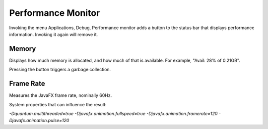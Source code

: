 Performance Monitor
===================

Invoking the menu Applications, Debug, Performance monitor
adds a button to the status bar that displays performance information.
Invoking it again will remove it.


Memory
------
Displays how much memory is allocated, and how much of that is available.
For example, "Avail: 28% of 0.21GB".

Pressing the button triggers a garbage collection.


Frame Rate
----------
Measures the JavaFX frame rate, nominally 60Hz.

System properties that can influence the result:

`-Dquantum.multithreaded=true`
`-Djavafx.animation.fullspeed=true`
`-Djavafx.animation.framerate=120`
`-Djavafx.animation.pulse=120`
